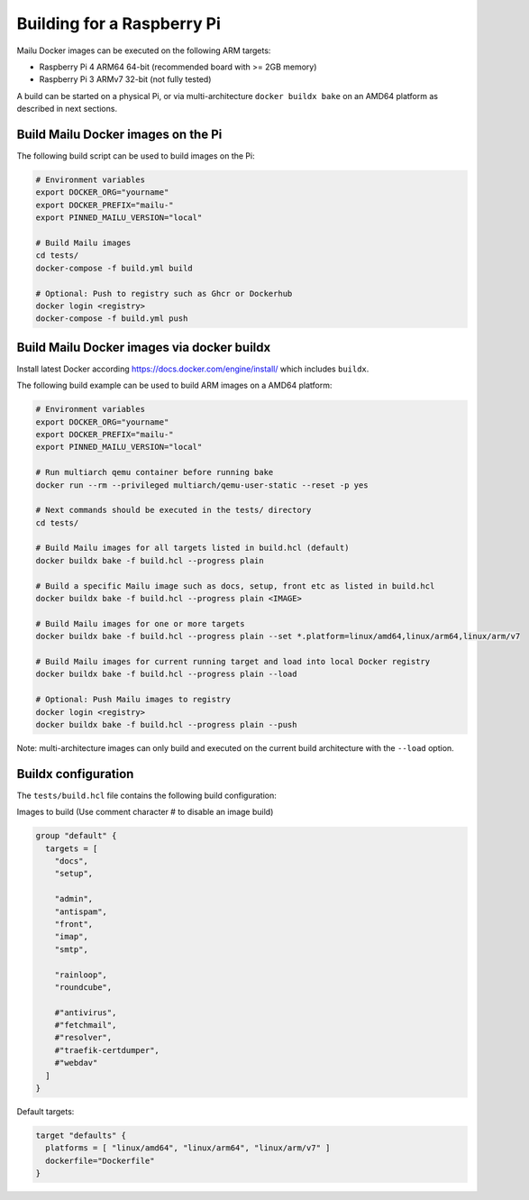 .. _rpi_build:

Building for a Raspberry Pi
===========================

Mailu Docker images can be executed on the following ARM targets:

- Raspberry Pi 4 ARM64 64-bit (recommended board with >= 2GB memory)
- Raspberry Pi 3 ARMv7 32-bit (not fully tested)

A build can be started on a physical Pi, or via multi-architecture ``docker buildx bake`` on an AMD64 platform as described in next sections.

Build Mailu Docker images on the Pi
-----------------------------------

The following build script can be used to build images on the Pi:

.. code-block:: bash

  # Environment variables
  export DOCKER_ORG="yourname"
  export DOCKER_PREFIX="mailu-"
  export PINNED_MAILU_VERSION="local"

  # Build Mailu images
  cd tests/
  docker-compose -f build.yml build

  # Optional: Push to registry such as Ghcr or Dockerhub
  docker login <registry>
  docker-compose -f build.yml push

Build Mailu Docker images via docker buildx
-------------------------------------------

Install latest Docker according https://docs.docker.com/engine/install/ which includes ``buildx``.

The following build example can be used to build ARM images on a AMD64 platform:

.. code-block:: bash

  # Environment variables
  export DOCKER_ORG="yourname"
  export DOCKER_PREFIX="mailu-"
  export PINNED_MAILU_VERSION="local"

  # Run multiarch qemu container before running bake
  docker run --rm --privileged multiarch/qemu-user-static --reset -p yes

  # Next commands should be executed in the tests/ directory
  cd tests/

  # Build Mailu images for all targets listed in build.hcl (default)
  docker buildx bake -f build.hcl --progress plain

  # Build a specific Mailu image such as docs, setup, front etc as listed in build.hcl
  docker buildx bake -f build.hcl --progress plain <IMAGE>

  # Build Mailu images for one or more targets
  docker buildx bake -f build.hcl --progress plain --set *.platform=linux/amd64,linux/arm64,linux/arm/v7

  # Build Mailu images for current running target and load into local Docker registry
  docker buildx bake -f build.hcl --progress plain --load

  # Optional: Push Mailu images to registry
  docker login <registry>
  docker buildx bake -f build.hcl --progress plain --push

Note: multi-architecture images can only build and executed on the current build architecture with the ``--load`` option.

Buildx configuration
--------------------

The ``tests/build.hcl`` file contains the following build configuration:

Images to build (Use comment character # to disable an image build)

.. code-block:: docker

  group "default" {
    targets = [
      "docs",
      "setup",

      "admin",
      "antispam",
      "front",
      "imap",
      "smtp",

      "rainloop",
      "roundcube",

      #"antivirus",
      #"fetchmail",
      #"resolver",
      #"traefik-certdumper",
      #"webdav"
    ]
  }

Default targets:

.. code-block:: docker

  target "defaults" {
    platforms = [ "linux/amd64", "linux/arm64", "linux/arm/v7" ]
    dockerfile="Dockerfile"
  }
